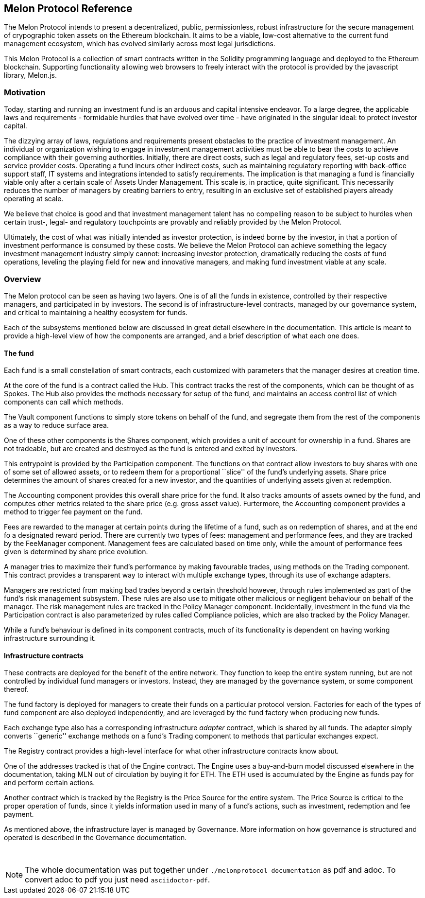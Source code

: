 [[melon-protocol-reference]]
Melon Protocol Reference
------------------------

The Melon Protocol intends to present a decentralized, public,
permissionless, robust infrastructure for the secure management of
crypographic token assets on the Ethereum blockchain. It aims to be a
viable, low-cost alternative to the current fund management ecosystem,
which has evolved similarly across most legal jurisdictions.

This Melon Protocol is a collection of smart contracts written in the
Solidity programming language and deployed to the Ethereum blockchain.
Supporting functionality allowing web browsers to freely interact with
the protocol is provided by the javascript library, Melon.js.

[[motivation]]
Motivation
~~~~~~~~~~

Today, starting and running an investment fund is an arduous and capital
intensive endeavor. To a large degree, the applicable laws and
requirements - formidable hurdles that have evolved over time - have
originated in the singular ideal: to protect investor capital.

The dizzying array of laws, regulations and requirements present
obstacles to the practice of investment management. An individual or
organization wishing to engage in investment management activities must
be able to bear the costs to achieve compliance with their governing
authorities. Initially, there are direct costs, such as legal and
regulatory fees, set-up costs and service provider costs. Operating a
fund incurs other indirect costs, such as maintaining regulatory
reporting with back-office support staff, IT systems and integrations
intended to satisfy requirements. The implication is that managing a
fund is financially viable only after a certain scale of Assets Under
Management. This scale is, in practice, quite significant. This
necessarily reduces the number of managers by creating barriers to
entry, resulting in an exclusive set of established players already
operating at scale.

We believe that choice is good and that investment management talent has
no compelling reason to be subject to hurdles when certain trust-,
legal- and regulatory touchpoints are provably and reliably provided by
the Melon Protocol.

Ultimately, the cost of what was initially intended as investor
protection, is indeed borne by the investor, in that a portion of
investment performance is consumed by these costs. We believe the Melon
Protocol can achieve something the legacy investment management industry
simply cannot: increasing investor protection, dramatically reducing the
costs of fund operations, leveling the playing field for new and
innovative managers, and making fund investment viable at any scale.

[[overview]]
Overview
~~~~~~~~

The Melon protocol can be seen as having two layers. One is of all the
funds in existence, controlled by their respective managers, and
participated in by investors. The second is of infrastructure-level
contracts, managed by our governance system, and critical to maintaining
a healthy ecosystem for funds.

Each of the subsystems mentioned below are discussed in great detail
elsewhere in the documentation. This article is meant to provide a
high-level view of how the components are arranged, and a brief
description of what each one does.

[[the-fund]]
The fund
^^^^^^^^

Each fund is a small constellation of smart contracts, each customized
with parameters that the manager desires at creation time.

At the core of the fund is a contract called the Hub. This contract
tracks the rest of the components, which can be thought of as Spokes.
The Hub also provides the methods necessary for setup of the fund, and
maintains an access control list of which components can call which
methods.

The Vault component functions to simply store tokens on behalf of the
fund, and segregate them from the rest of the components as a way to
reduce surface area.

One of these other components is the Shares component, which provides a
unit of account for ownership in a fund. Shares are not tradeable, but
are created and destroyed as the fund is entered and exited by
investors.

This entrypoint is provided by the Participation component. The
functions on that contract allow investors to buy shares with one of
some set of allowed assets, or to redeem them for a proportional
``slice'' of the fund’s underlying assets. Share price determines the
amount of shares created for a new investor, and the quantities of
underlying assets given at redemption.

The Accounting component provides this overall share price for the fund.
It also tracks amounts of assets owned by the fund, and computes other
metrics related to the share price (e.g. gross asset value). Furtermore,
the Accounting component provides a method to trigger fee payment on the
fund.

Fees are rewarded to the manager at certain points during the lifetime
of a fund, such as on redemption of shares, and at the end fo a
designated reward period. There are currently two types of fees:
management and performance fees, and they are tracked by the FeeManager
component. Management fees are calculated based on time only, while the
amount of performance fees given is determined by share price evolution.

A manager tries to maximize their fund’s performance by making
favourable trades, using methods on the Trading component. This contract
provides a transparent way to interact with multiple exchange types,
through its use of exchange adapters.

Managers are restricted from making bad trades beyond a certain
threshold however, through rules implemented as part of the fund’s risk
management subsystem. These rules are also use to mitigate other
malicious or negligent behaviour on behalf of the manager. The risk
management rules are tracked in the Policy Manager component.
Incidentally, investment in the fund via the Participation contract is
also parameterized by rules called Compliance policies, which are also
tracked by the Policy Manager.

While a fund’s behaviour is defined in its component contracts, much of
its functionality is dependent on having working infrastructure
surrounding it.

[[infrastructure-contracts]]
Infrastructure contracts
^^^^^^^^^^^^^^^^^^^^^^^^

These contracts are deployed for the benefit of the entire network. They
function to keep the entire system running, but are not controlled by
individual fund managers or investors. Instead, they are managed by the
governance system, or some component thereof.

The fund factory is deployed for managers to create their funds on a
particular protocol version. Factories for each of the types of fund
component are also deployed independently, and are leveraged by the fund
factory when producing new funds.

Each exchange type also has a corresponding infrastructure _adapter_
contract, which is shared by all funds. The adapter simply converts
``generic'' exchange methods on a fund’s Trading component to methods
that particular exchanges expect.

The Registry contract provides a high-level interface for what other
infrastructure contracts know about.

One of the addresses tracked is that of the Engine contract. The Engine
uses a buy-and-burn model discussed elsewhere in the documentation,
taking MLN out of circulation by buying it for ETH. The ETH used is
accumulated by the Engine as funds pay for and perform certain actions.

Another contract which is tracked by the Registry is the Price Source
for the entire system. The Price Source is critical to the proper
operation of funds, since it yields information used in many of a fund’s
actions, such as investment, redemption and fee payment.

As mentioned above, the infrastructure layer is managed by Governance.
More information on how governance is structured and operated is
described in the Governance documentation.

{empty} +

NOTE: The whole documentation was put together under `./melonprotocol-documentation` as pdf and adoc. To convert adoc to pdf you just need `asciidoctor-pdf`.
